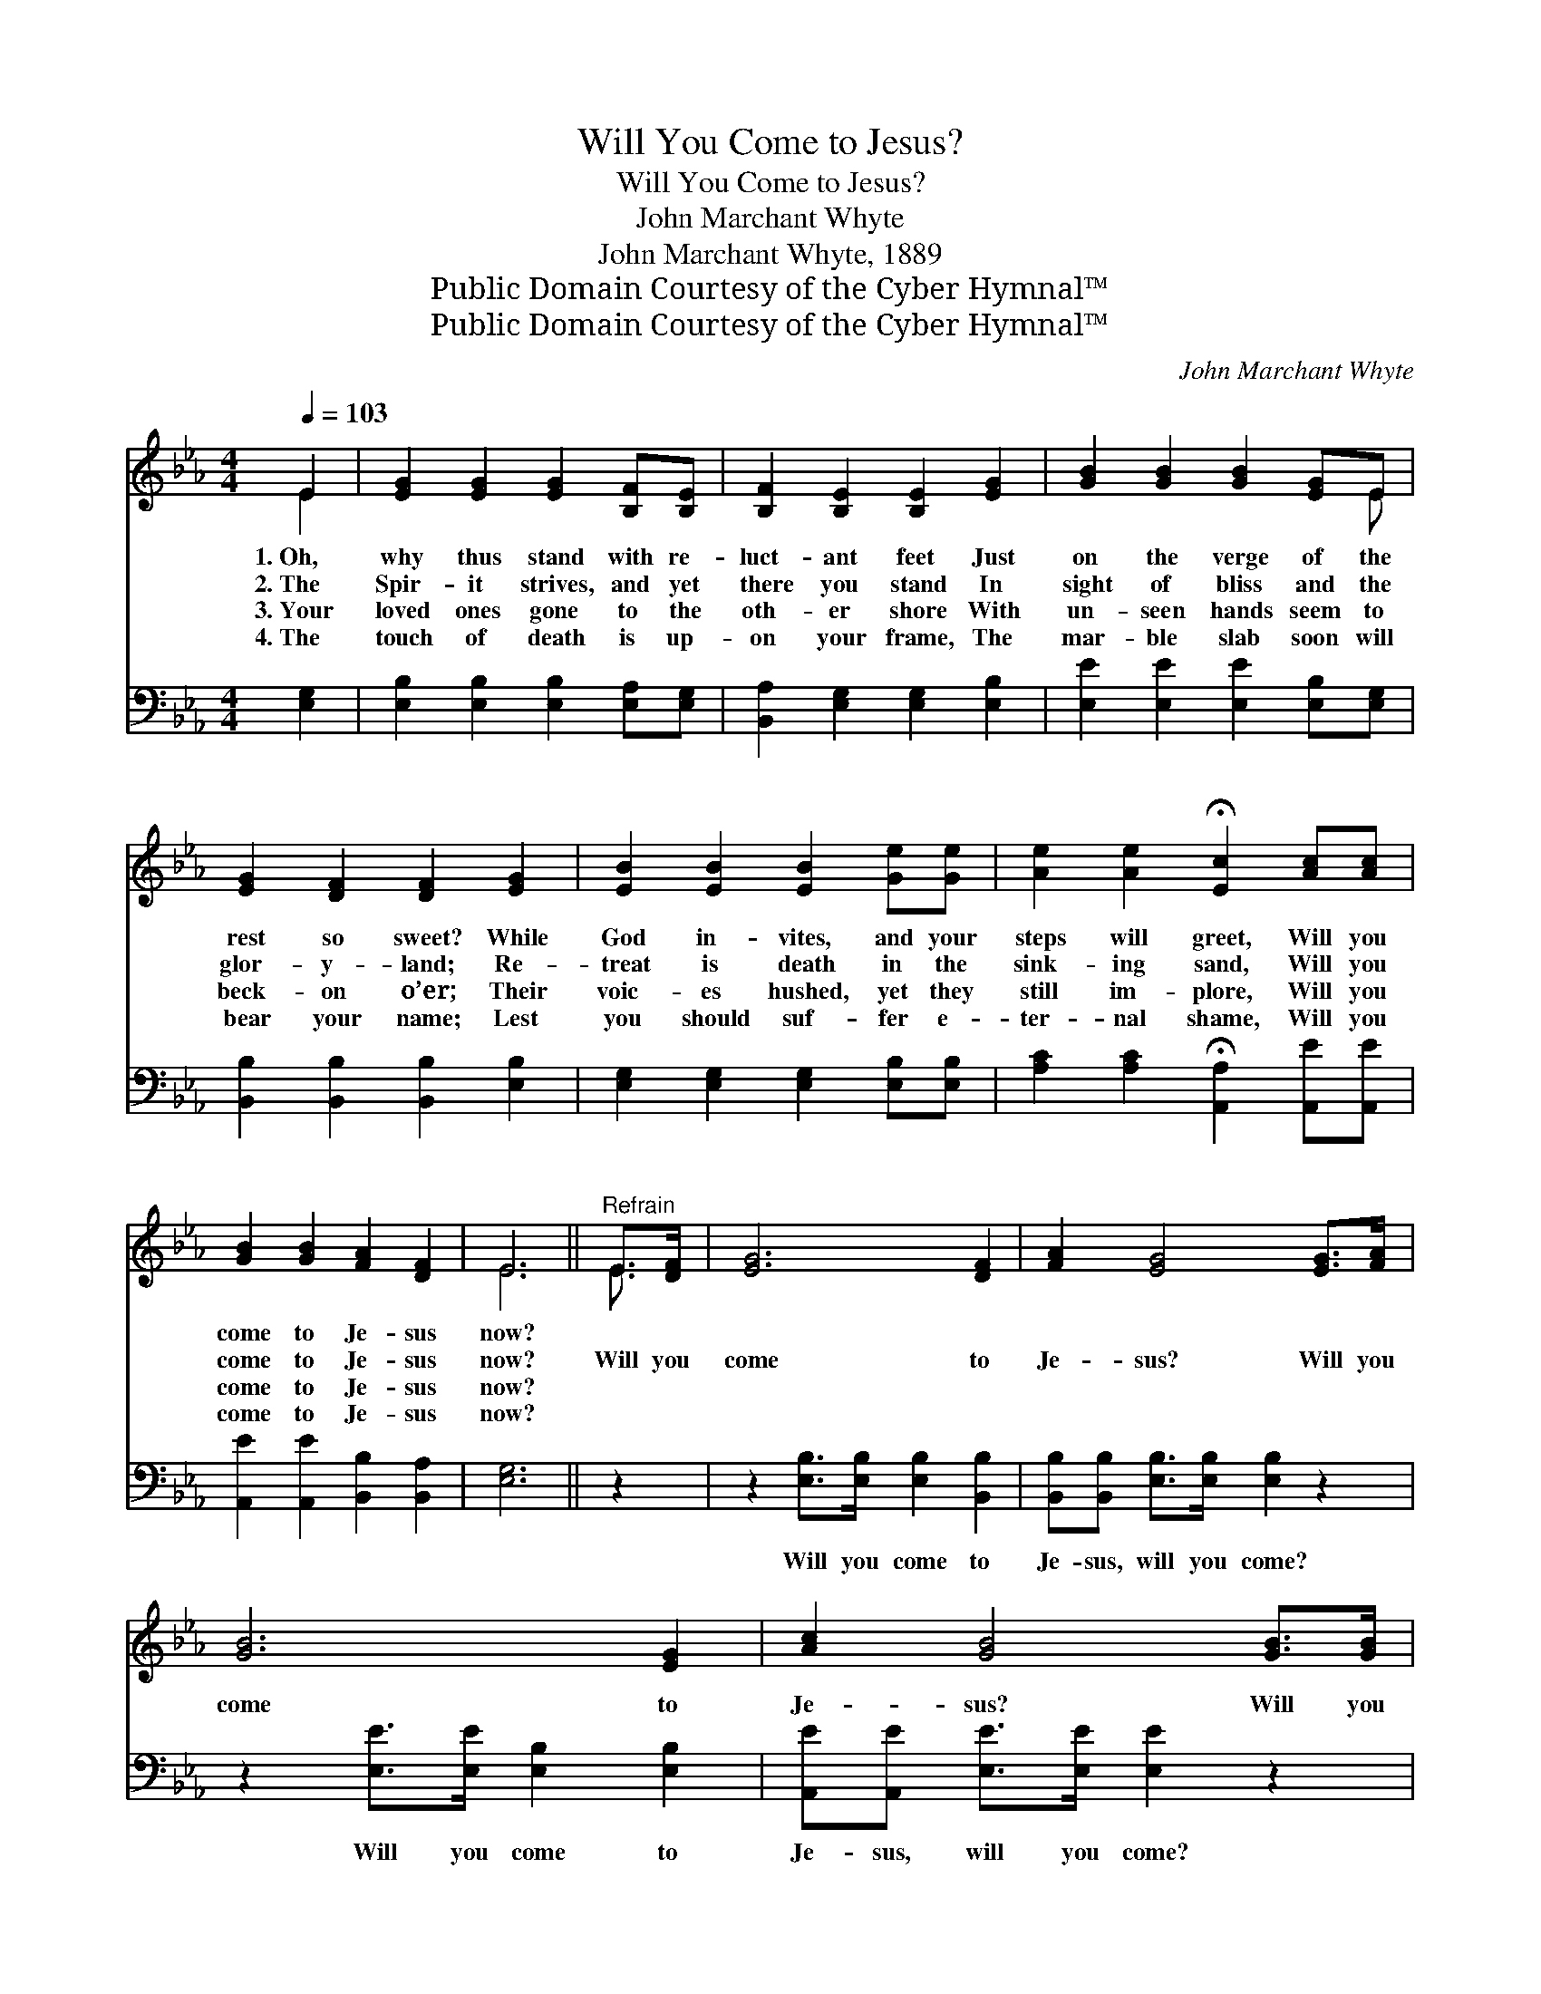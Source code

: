 X:1
T:Will You Come to Jesus?
T:Will You Come to Jesus?
T:John Marchant Whyte
T:John Marchant Whyte, 1889
T:Public Domain Courtesy of the Cyber Hymnal™
T:Public Domain Courtesy of the Cyber Hymnal™
C:John Marchant Whyte
Z:Public Domain
Z:Courtesy of the Cyber Hymnal™
%%score ( 1 2 ) 3
L:1/8
Q:1/4=103
M:4/4
K:Eb
V:1 treble 
V:2 treble 
V:3 bass 
V:1
 E2 | [EG]2 [EG]2 [EG]2 [B,F][B,E] | [B,F]2 [B,E]2 [B,E]2 [EG]2 | [GB]2 [GB]2 [GB]2 [EG]E | %4
w: 1.~Oh,|why thus stand with re-|luct- ant feet Just|on the verge of the|
w: 2.~The|Spir- it strives, and yet|there you stand In|sight of bliss and the|
w: 3.~Your|loved ones gone to the|oth- er shore With|un- seen hands seem to|
w: 4.~The|touch of death is up-|on your frame, The|mar- ble slab soon will|
 [EG]2 [DF]2 [DF]2 [EG]2 | [EB]2 [EB]2 [EB]2 [Ge][Ge] | [Ae]2 [Ae]2 !fermata![Ec]2 [Ac][Ac] | %7
w: rest so sweet? While|God in- vites, and your|steps will greet, Will you|
w: glor- y- land; Re-|treat is death in the|sink- ing sand, Will you|
w: beck- on o’er; Their|voic- es hushed, yet they|still im- plore, Will you|
w: bear your name; Lest|you should suf- fer e-|ter- nal shame, Will you|
 [GB]2 [GB]2 [FA]2 [DF]2 | E6 ||"^Refrain" E>[DF] | [EG]6 [DF]2 | [FA]2 [EG]4 [EG]>[FA] | %12
w: come to Je- sus|now?||||
w: come to Je- sus|now?|Will you|come to|Je- sus? Will you|
w: come to Je- sus|now?||||
w: come to Je- sus|now?||||
 [GB]6 [EG]2 | [Ac]2 [GB]4 [GB]>[GB] | [Ge]6 [GB]2 | [Bd]2 [Ac]4 [Ac]>[Ac] | %16
w: ||||
w: come to|Je- sus? Will you|come to|Je- sus? Will you|
w: ||||
w: ||||
 [GB]2 [GB]2 [FA]2 [DF]2 | E6 |] %18
w: ||
w: come to Je- sus|now?|
w: ||
w: ||
V:2
 E2 | x8 | x8 | x7 E | x8 | x8 | x8 | x8 | E6 || E3/2 x/ | x8 | x8 | x8 | x8 | x8 | x8 | x8 | E6 |] %18
V:3
 [E,G,]2 | [E,B,]2 [E,B,]2 [E,B,]2 [E,A,][E,G,] | [B,,A,]2 [E,G,]2 [E,G,]2 [E,B,]2 | %3
w: ~|~ ~ ~ ~ ~|~ ~ ~ ~|
 [E,E]2 [E,E]2 [E,E]2 [E,B,][E,G,] | [B,,B,]2 [B,,B,]2 [B,,B,]2 [E,B,]2 | %5
w: ~ ~ ~ ~ ~|~ ~ ~ ~|
 [E,G,]2 [E,G,]2 [E,G,]2 [E,B,][E,B,] | [A,C]2 [A,C]2 !fermata![A,,A,]2 [A,,E][A,,E] | %7
w: ~ ~ ~ ~ ~|~ ~ ~ ~ ~|
 [A,,E]2 [A,,E]2 [B,,B,]2 [B,,A,]2 | [E,G,]6 || z2 | z2 [E,B,]>[E,B,] [E,B,]2 [B,,B,]2 | %11
w: ~ ~ ~ ~|~||Will you come to|
 [B,,B,][B,,B,] [E,B,]>[E,B,] [E,B,]2 z2 | z2 [E,E]>[E,E] [E,B,]2 [E,B,]2 | %13
w: Je- sus, will you come?|Will you come to|
 [A,,E][A,,E] [E,E]>[E,E] [E,E]2 z2 | z2 [E,B,]>[E,B,] [E,B,]2 [E,E]2 | %15
w: Je- sus, will you come?|Will you come to|
 [A,,E][A,,E] [A,,E]>[A,,E] [A,,E]2 [A,,E]>[A,,E] | [B,,E]2 [B,,E]2 [B,,B,]2 [B,,A,]2 | [E,G,]6 |] %18
w: Je- sus, will you come? * *|||

